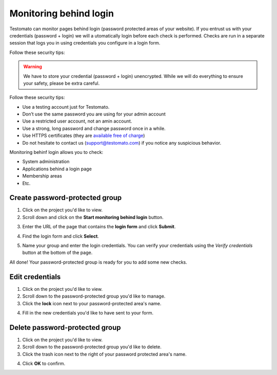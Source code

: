 Monitoring behind login
=======================

Testomato can monitor pages behind login (password protected areas of your
website). If you entrust us with your credentials (password + login) we will a
utomatically login before each check is performed. Checks are run in a separate
session that logs you in using credentials you configure in a login form.

Follow these security tips:

.. warning:: We have to store your credential (password + login) unencrypted. While we will do everything to ensure your safety, please be extra careful.

Follow these security tips:

* Use a testing account just for Testomato.
* Don’t use the same password you are using for your admin account
* Use a restricted user account, not an amin account.
* Use a strong, long password and change password once in a while.
* Use HTTPS certificates (they are `available free of charge <https://letsencrypt.org/>`_)
* Do not hesitate to contact us (support@testomato.com) if you notice any suspicious behavior.

Monitoring behinf login allows you to check:

* System administration
* Applications behind a login page
* Membership areas
* Etc.

Create password-protected group
~~~~~~~~~~~~~~~~~~~~~~~~~~~~~~~

1. Click on the project you'd like to view.

2. Scroll down and click on the **Start monitoring behind login** button.


.. image:: /checks/behind-login/start-monitoring-behind-login.png
   :alt: Start monitoring begind login
   :align: center

3. Enter the URL of the page that contains the **login form** and click **Submit**.

.. image:: /checks/behind-login/login-page.png
   :alt: Enter login page
   :align: center

4. Find the login form and click **Select**.

.. image:: /checks/behind-login/chose-login-form.png
   :alt: Chose login form
   :align: center

5. Name your group and enter the login credentials. You can verify your credentials using the *Verify credentials* button at the bottom of the page.

.. image:: /checks/behind-login/enter-credentials.png
   :alt: Enter credentials
   :align: center

All done! Your password-protected group is ready for you to add some new checks.

Edit credentials
~~~~~~~~~~~~~~~~

1. Click on the project you'd like to view.

2. Scroll down to the password-protected group you'd like to manage.

3. Click the **lock** icon next to your password-protected area's name.

.. image:: /checks/behind-login/edit-credentials.png
   :alt: Edit credentials
   :align: center

4. Fill in the new credentials you'd like to have sent to your form.

.. image:: /checks/behind-login/new-credentials.png
   :alt: Enter new credentials
   :align: center

Delete password-protected group
~~~~~~~~~~~~~~~~~~~~~~~~~~~~~~~

1. Click on the project you'd like to view.
2. Scroll down to the password-protected group you'd like to delete.
3. Click the trash icon next to the right of your password protected area's name.

.. image:: /checks/behind-login/delete-group.png
   :alt: Delete group
   :align: center

4. Click **OK** to confirm.
